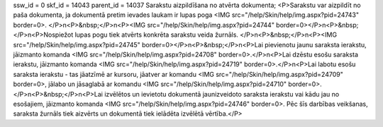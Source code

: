 ssw_id = 0skf_id = 14043parent_id = 14037Sarakstu aizpildīšana no atvērta dokumenta;<P>Sarakstu var aizpildīt no paša dokumenta, ja dokumentā pretim ievades laukam ir lupas poga <IMG src="/help/Skin/help/img.aspx?pid=24743" border=0>. </P>\n<P>&nbsp;</P>\n<P><IMG src="/help/Skin/help/img.aspx?pid=24744" border=0></P>\n<P>&nbsp;</P>\n<P>Nospiežot lupas pogu tiek atvērts konkrēta sarakstu veida žurnāls. </P>\n<P>&nbsp;</P>\n<P><IMG src="/help/Skin/help/img.aspx?pid=24745" border=0></P>\n<P>&nbsp;</P>\n<P>Lai pievienotu jaunu saraksta ierakstu, jāizmanto komanda <IMG src="/help/Skin/help/img.aspx?pid=24708" border=0>.</P>\n<P>Lai dzēstu esošu saraksta ierakstu, jāizmanto komanda <IMG src="/help/Skin/help/img.aspx?pid=24719" border=0>.</P>\n<P>Lai labotu esošu saraksta ierakstu - tas jāatzīmē ar kursoru, jāatver ar komandu <IMG src="/help/Skin/help/img.aspx?pid=24709" border=0>, jālabo un jāsaglabā ar komandu <IMG src="/help/Skin/help/img.aspx?pid=24710" border=0>.</P>\n<P>&nbsp;</P>\n<P>Lai izvēlētos un ievietotu dokumentā jaunizveidoto saraksta ierakstu vai kādu jau no esošajiem, jāizmanto komanda <IMG src="/help/Skin/help/img.aspx?pid=24746" border=0>. Pēc šīs darbības veikšanas, saraksta žurnāls tiek aizvērts un dokumentā tiek ielādēta izvēlētā vērtība.</P>